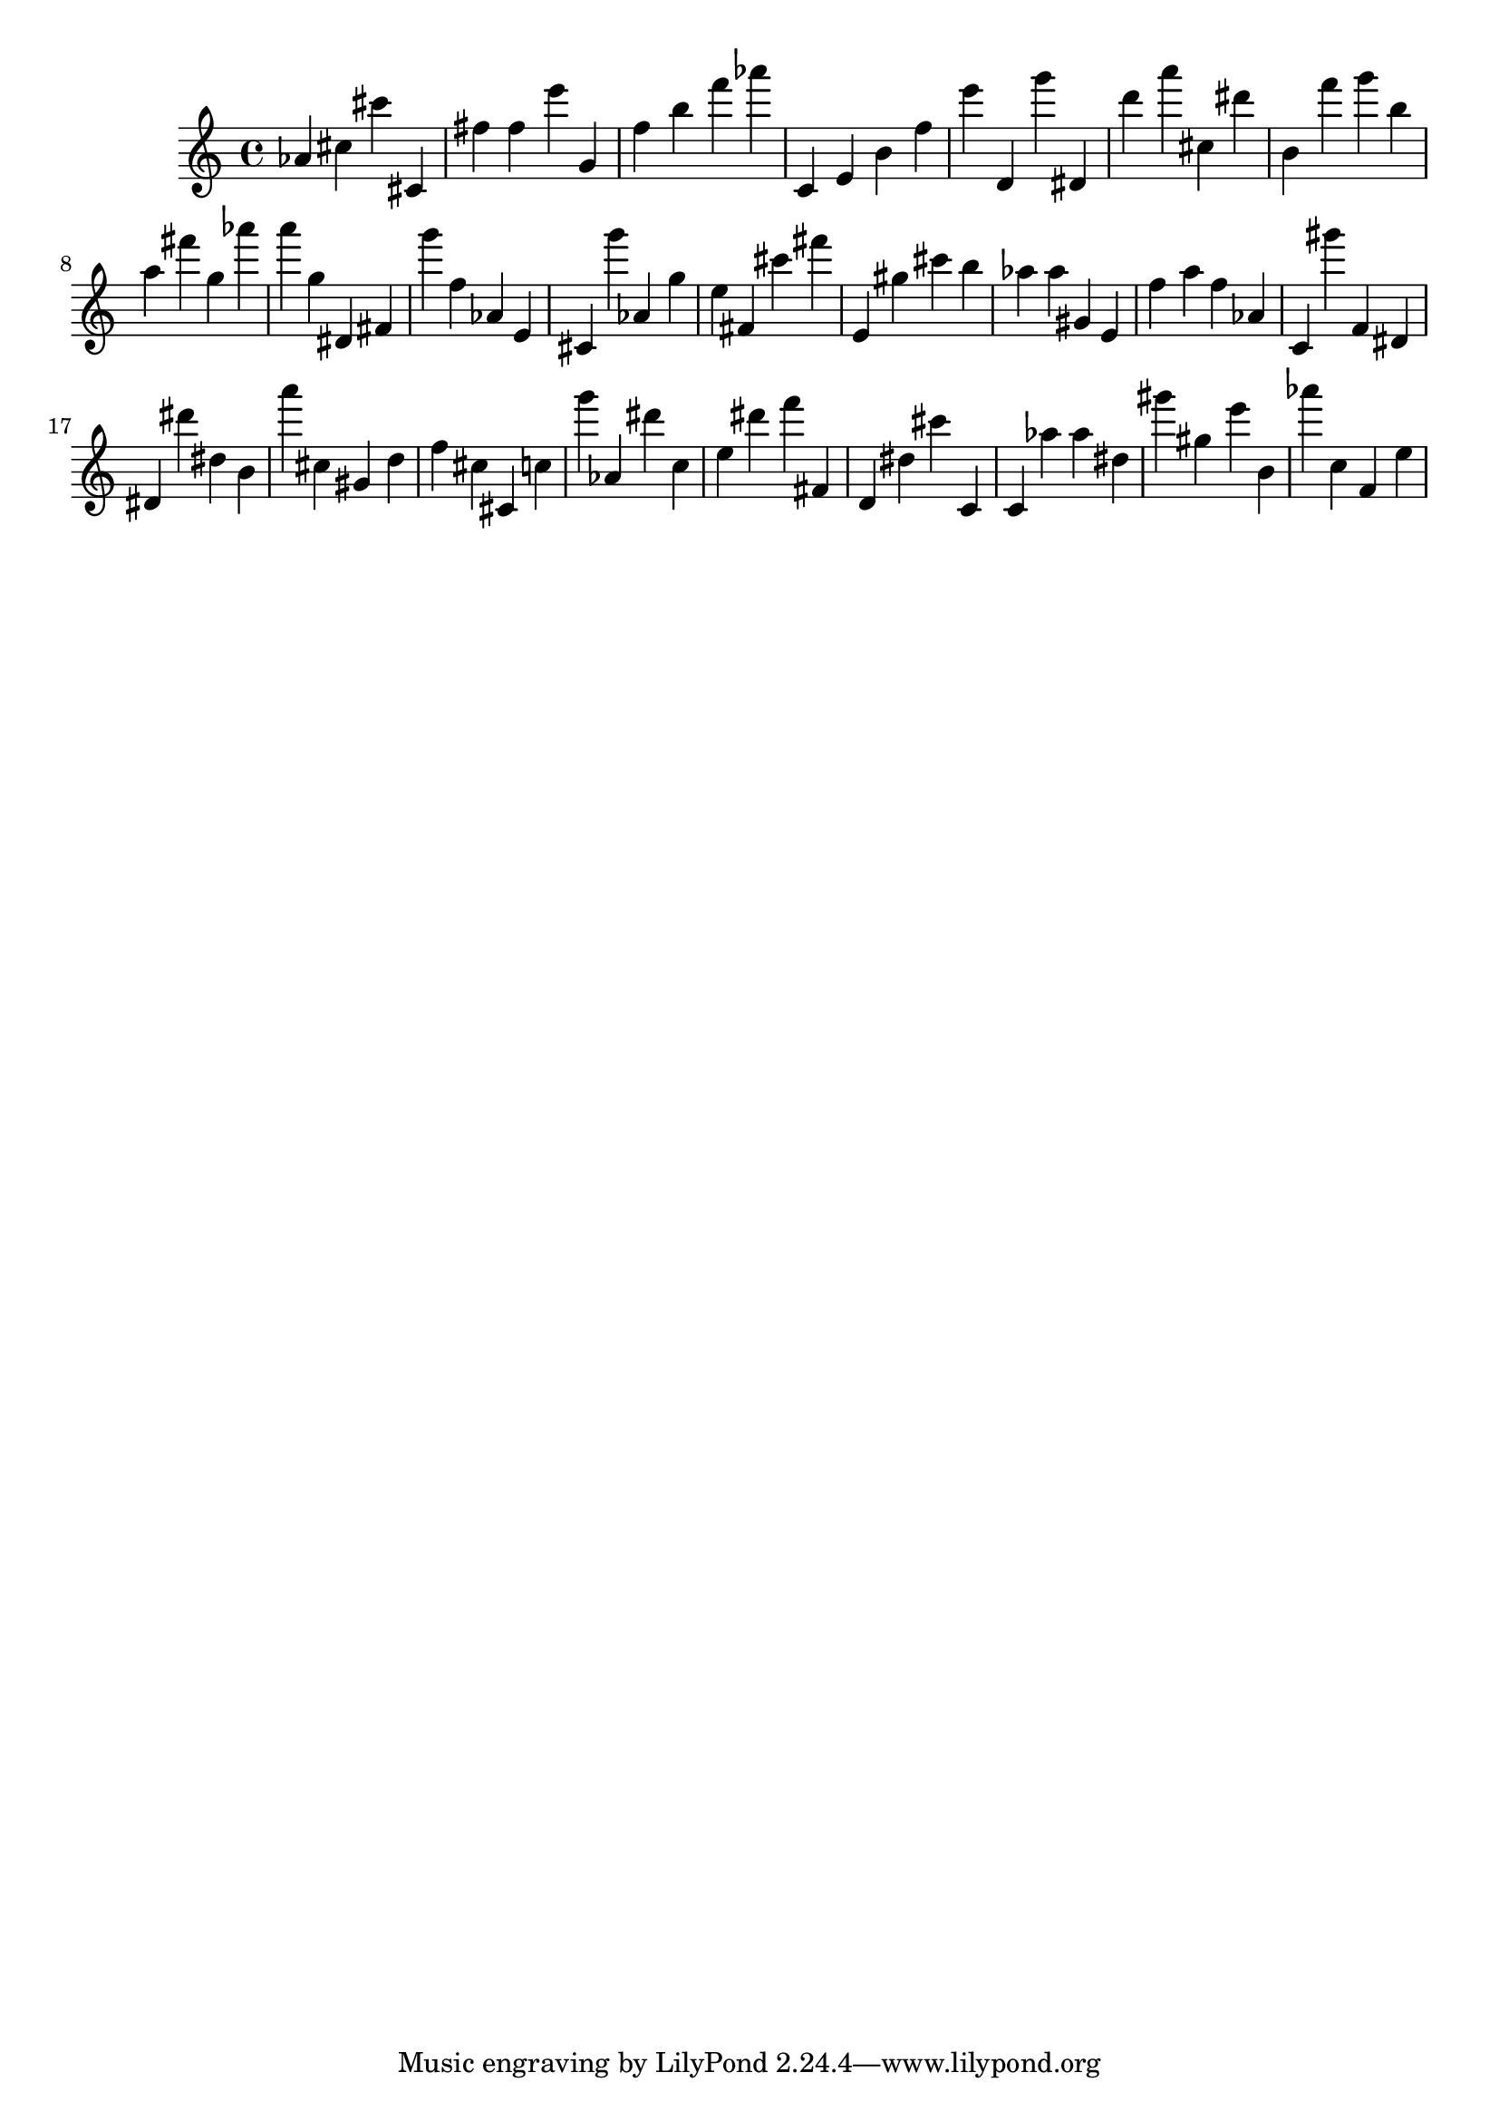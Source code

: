\version "2.18.2"

\score {

{
\clef treble
as' cis'' cis''' cis' fis'' fis'' e''' g' f'' b'' f''' as''' c' e' b' f'' e''' d' g''' dis' d''' a''' cis'' dis''' b' f''' g''' b'' a'' fis''' g'' as''' a''' g'' dis' fis' g''' f'' as' e' cis' g''' as' g'' e'' fis' cis''' fis''' e' gis'' cis''' b'' as'' as'' gis' e' f'' a'' f'' as' c' gis''' f' dis' dis' dis''' dis'' b' a''' cis'' gis' d'' f'' cis'' cis' c'' g''' as' dis''' c'' e'' dis''' f''' fis' d' dis'' cis''' c' c' as'' as'' dis'' gis''' gis'' e''' b' as''' c'' f' e'' 
}

 \midi { }
 \layout { }
}